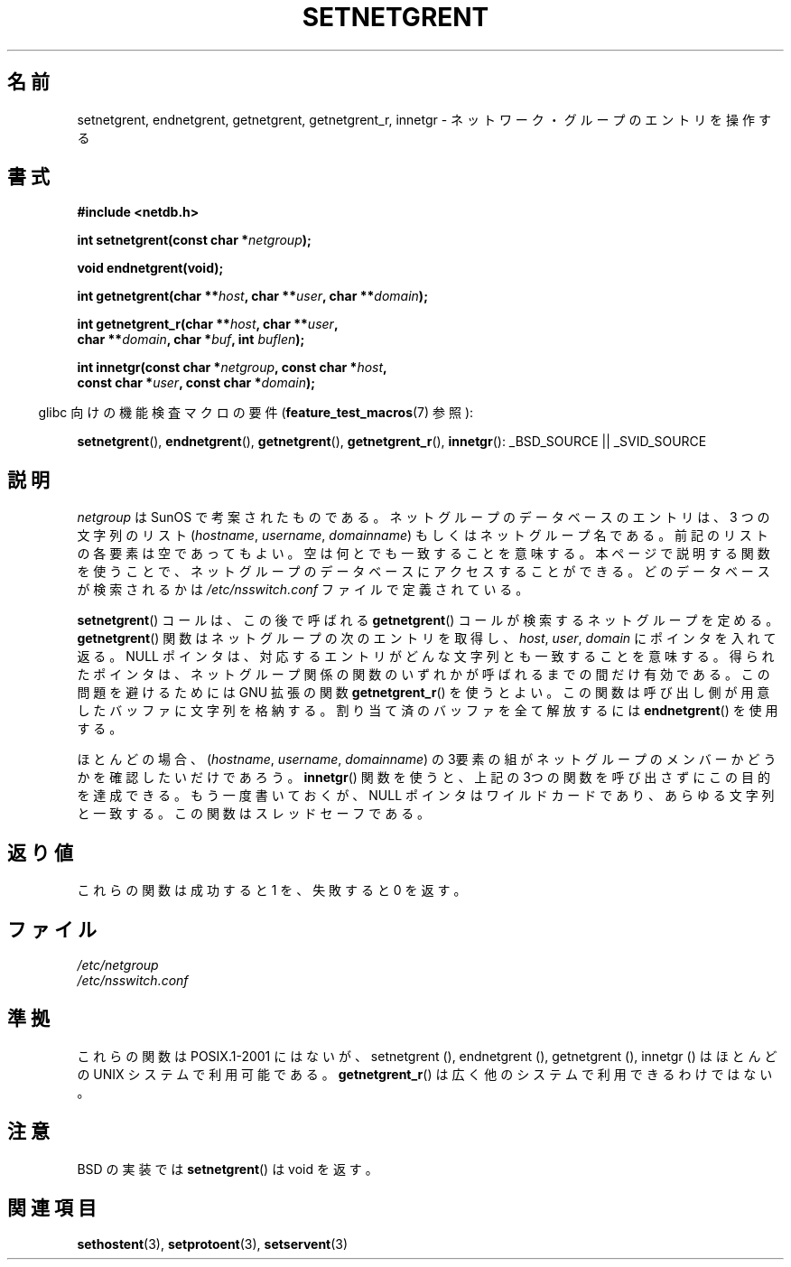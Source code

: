 .\"  Copyright 2002 walter harms (walter.harms@informatik.uni-oldenburg.de)
.\"  Distributed under GPL
.\"  based on glibc infopages
.\" polished - aeb
.\"
.\" Japanese Version Copyright (c) 2005  Akihiro MOTOKI
.\"         all rights reserved.
.\" Translated 2005-02-20, Akihiro MOTOKI <amotoki@dd.iij4u.or.jp>
.\"
.TH SETNETGRENT 3 2007-07-26 "GNU" "Linux Programmer's Manual"
.SH 名前
setnetgrent, endnetgrent, getnetgrent, getnetgrent_r, innetgr \-
ネットワーク・グループのエントリを操作する
.SH 書式
.nf
.B #include <netdb.h>

.BI "int setnetgrent(const char *" netgroup );

.B "void endnetgrent(void);"

.BI "int getnetgrent(char **" host ", char **" user ", char **" domain );

.BI "int getnetgrent_r(char **" host ", char **" user ","
.BI "                  char **" domain ", char *" buf ", int " buflen );

.BI "int innetgr(const char *" netgroup ", const char *" host ","
.BI "            const char *" user ", const char *" domain );
.fi
.sp
.in -4n
glibc 向けの機能検査マクロの要件
.RB ( feature_test_macros (7)
参照):
.in
.sp
.ad l
.BR setnetgrent (),
.BR endnetgrent (),
.BR getnetgrent (),
.BR getnetgrent_r (),
.BR innetgr ():
_BSD_SOURCE || _SVID_SOURCE
.ad b
.SH 説明
.I netgroup
は SunOS で考案されたものである。ネットグループのデータベースの
エントリは、 3 つの文字列のリスト
.RI ( hostname ", " username ", " domainname )
もしくはネットグループ名である。
前記のリストの各要素は空であってもよい。
空は何とでも一致することを意味する。
本ページで説明する関数を使うことで、ネットグループのデータベースに
アクセスすることができる。どのデータベースが検索されるかは
.I /etc/nsswitch.conf
ファイルで定義されている。
.PP
.BR setnetgrent ()
コールは、この後で呼ばれる
.BR getnetgrent ()
コールが検索するネットグループを定める。
.BR getnetgrent ()
関数はネットグループの次のエントリを取得し、
.IR host ,
.IR user ,
.I domain
にポインタを入れて返る。
NULL ポインタは、対応するエントリがどんな文字列とも一致することを意味する。
得られたポインタは、ネットグループ関係の関数のいずれかが呼ばれるまでの
間だけ有効である。この問題を避けるためには GNU 拡張の関数
.BR getnetgrent_r ()
を使うとよい。この関数は呼び出し側が用意したバッファに
文字列を格納する。割り当て済のバッファを全て解放するには
.BR endnetgrent ()
を使用する。
.PP
ほとんどの場合、
.RI ( hostname ", " username ", " domainname )
の3要素の組がネットグループのメンバーかどうかを確認したいだけであろう。
.BR innetgr ()
関数を使うと、上記の3つの関数を呼び出さずにこの目的を達成できる。
もう一度書いておくが、NULL ポインタはワイルドカードであり、
あらゆる文字列と一致する。この関数はスレッドセーフである。
.SH 返り値
これらの関数は成功すると 1 を、失敗すると 0 を返す。
.SH ファイル
.I /etc/netgroup
.br
.I /etc/nsswitch.conf
.SH 準拠
これらの関数は POSIX.1-2001 にはないが、
setnetgrent (),
endnetgrent (),
getnetgrent (),
innetgr ()
はほとんどの UNIX システムで利用可能である。
.BR getnetgrent_r ()
は広く他のシステムで利用できるわけではない。
.\" getnetgrent_r() is on Solaris 8 and AIX 5.1, but not the BSDs.
.SH 注意
BSD の実装では
.BR setnetgrent ()
は void を返す。
.SH 関連項目
.BR sethostent (3),
.BR setprotoent (3),
.BR setservent (3)
